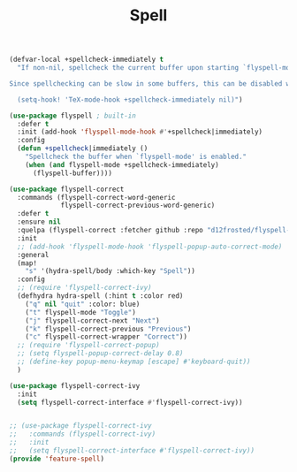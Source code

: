 # -*- after-save-hook: org-babel-tangle; -*-
#+TITLE: Spell
#+PROPERTY: header-args :tangle (concat x/lisp-dir "feature-spell.el")

#+begin_src emacs-lisp
(defvar-local +spellcheck-immediately t
  "If non-nil, spellcheck the current buffer upon starting `flyspell-mode'.

Since spellchecking can be slow in some buffers, this can be disabled with:

  (setq-hook! 'TeX-mode-hook +spellcheck-immediately nil)")

(use-package flyspell ; built-in
  :defer t
  :init (add-hook 'flyspell-mode-hook #'+spellcheck|immediately)
  :config
  (defun +spellcheck|immediately ()
    "Spellcheck the buffer when `flyspell-mode' is enabled."
    (when (and flyspell-mode +spellcheck-immediately)
      (flyspell-buffer))))

(use-package flyspell-correct
  :commands (flyspell-correct-word-generic
             flyspell-correct-previous-word-generic)
  :defer t
  :ensure nil
  :quelpa (flyspell-correct :fetcher github :repo "d12frosted/flyspell-correct")
  :init
  ;; (add-hook 'flyspell-mode-hook 'flyspell-popup-auto-correct-mode)
  :general
  (map!
    "s" '(hydra-spell/body :which-key "Spell"))
  :config
  ;; (require 'flyspell-correct-ivy)
  (defhydra hydra-spell (:hint t :color red)
    ("q" nil "quit" :color: blue)
    ("t" flyspell-mode "Toggle")
    ("j" flyspell-correct-next "Next")
    ("k" flyspell-correct-previous "Previous")
    ("c" flyspell-correct-wrapper "Correct"))
  ;; (require 'flyspell-correct-popup)
  ;; (setq flyspell-popup-correct-delay 0.8)
  ;; (define-key popup-menu-keymap [escape] #'keyboard-quit))
  )

(use-package flyspell-correct-ivy
  :init
  (setq flyspell-correct-interface #'flyspell-correct-ivy))


;; (use-package flyspell-correct-ivy
;;   :commands (flyspell-correct-ivy)
;;   :init
;;   (setq flyspell-correct-interface #'flyspell-correct-ivy))
(provide 'feature-spell)
#+end_src

